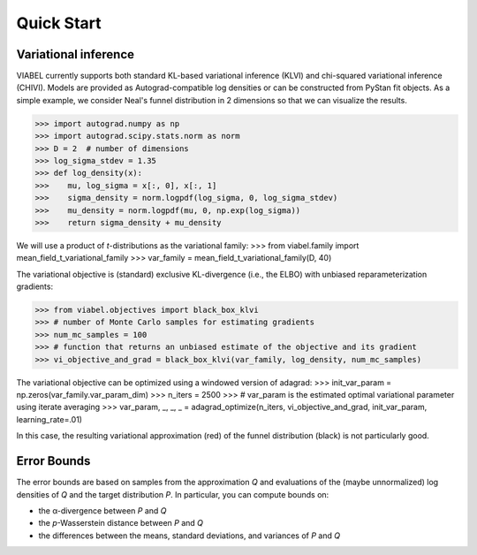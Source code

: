 ===========
Quick Start
===========


Variational inference
---------------------

VIABEL currently supports both standard KL-based variational inference (KLVI)
and chi-squared variational inference (CHIVI).
Models are provided as Autograd-compatible log densities or can be constructed
from PyStan fit objects.
As a simple example, we consider Neal's funnel distribution in 2 dimensions so
that we can visualize the results.

>>> import autograd.numpy as np
>>> import autograd.scipy.stats.norm as norm
>>> D = 2  # number of dimensions
>>> log_sigma_stdev = 1.35
>>> def log_density(x):
>>>    mu, log_sigma = x[:, 0], x[:, 1]
>>>    sigma_density = norm.logpdf(log_sigma, 0, log_sigma_stdev)
>>>    mu_density = norm.logpdf(mu, 0, np.exp(log_sigma))
>>>    return sigma_density + mu_density

We will use a product of *t*-distributions as the variational family:
>>> from viabel.family import mean_field_t_variational_family
>>> var_family = mean_field_t_variational_family(D, 40)

The variational objective is (standard) exclusive KL-divergence (i.e., the ELBO)
with unbiased reparameterization gradients:

>>> from viabel.objectives import black_box_klvi
>>> # number of Monte Carlo samples for estimating gradients
>>> num_mc_samples = 100
>>> # function that returns an unbiased estimate of the objective and its gradient
>>> vi_objective_and_grad = black_box_klvi(var_family, log_density, num_mc_samples)

The variational objective can be optimized using a windowed version of adagrad:
>>> init_var_param = np.zeros(var_family.var_param_dim)
>>> n_iters = 2500
>>> # var_param is the estimated optimal variational parameter using iterate averaging
>>> var_param, _, _, _ = adagrad_optimize(n_iters, vi_objective_and_grad, init_var_param, learning_rate=.01)

In this case, the resulting variational approximation (red) of the
funnel distribution (black) is not particularly good.

.. image:: funnel.png


Error Bounds
------------

The error bounds are based on samples from the approximation *Q* and evaluations
of the (maybe unnormalized) log densities of *Q* and the target distribution *P*.
In particular, you can compute bounds on:

* the α-divergence between *P* and *Q*
* the *p*\ -Wasserstein distance between *P* and *Q*
* the differences between the means, standard deviations, and variances of *P* and *Q*
